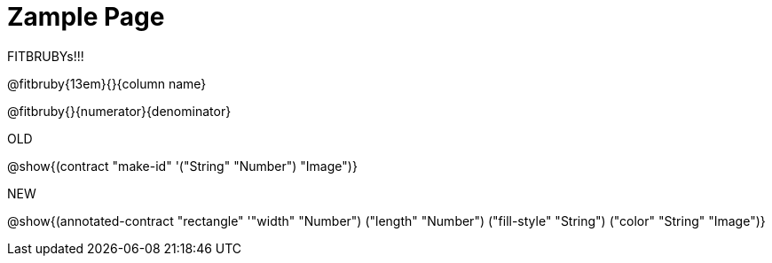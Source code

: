 = Zample Page

FITBRUBYs!!!

@fitbruby{13em}{}{column name}

@fitbruby{}{numerator}{denominator}

OLD

@show{(contract "make-id" '("String" "Number") "Image")}

NEW

@show{(annotated-contract "rectangle" '(("width" "Number") ("length" "Number") ("fill-style" "String") ("color" "String")) "Image")}

// @show{(contract "make-id" '("String" "Number") "Image")}
